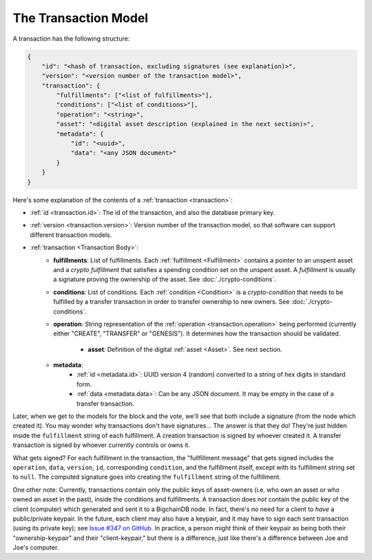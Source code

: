 .. raw:: html

   <style>
    .rst-content a.internal[href*='/schema/'] {
        border: solid 1px #e1e4e5;
        font-family: monospace;
        font-size: 12px;
        color: blue;
        padding: 2px 4px;
        background-color: white;
    }
   </style>

=====================
The Transaction Model
=====================

A transaction has the following structure:

.. code-block:: json

    {
        "id": "<hash of transaction, excluding signatures (see explanation)>",
        "version": "<version number of the transaction model>",
        "transaction": {
            "fulfillments": ["<list of fulfillments>"],
            "conditions": ["<list of conditions>"],
            "operation": "<string>",
            "asset": "<digital asset description (explained in the next section)>",
            "metadata": {
                "id": "<uuid>",
                "data": "<any JSON document>"
            }
        }
    }

Here's some explanation of the contents of a :ref:`transaction <transaction>`:

- :ref:`id <transaction.id>`: The id of the transaction, and also the database primary key.
- :ref:`version <transaction.version>`: Version number of the transaction model, so that software can support different transaction models.
- :ref:`transaction <Transaction Body>`:
    - **fulfillments**: List of fulfillments. Each :ref:`fulfillment <Fulfillment>` contains a pointer to an unspent asset
      and a *crypto fulfillment* that satisfies a spending condition set on the unspent asset. A *fulfillment*
      is usually a signature proving the ownership of the asset.
      See :doc:`./crypto-conditions`.

    - **conditions**: List of conditions. Each :ref:`condition <Condition>` is a *crypto-condition* that needs to be fulfilled by a transfer transaction in order to transfer ownership to new owners.
      See :doc:`./crypto-conditions`.

    - **operation**: String representation of the :ref:`operation <transaction.operation>` being performed (currently either "CREATE", "TRANSFER" or "GENESIS"). It determines how the transaction should be validated.

	- **asset**: Definition of the digital :ref:`asset <Asset>`. See next section.

    - **metadata**:
        - :ref:`id <metadata.id>`: UUID version 4 (random) converted to a string of hex digits in standard form.
        - :ref:`data <metadata.data>`: Can be any JSON document. It may be empty in the case of a transfer transaction.

Later, when we get to the models for the block and the vote, we'll see that both include a signature (from the node which created it). You may wonder why transactions don't have signatures... The answer is that they do! They're just hidden inside the ``fulfillment`` string of each fulfillment. A creation transaction is signed by whoever created it. A transfer transaction is signed by whoever currently controls or owns it.

What gets signed? For each fulfillment in the transaction, the "fullfillment message" that gets signed includes the ``operation``, ``data``, ``version``, ``id``, corresponding ``condition``, and the fulfillment itself, except with its fulfillment string set to ``null``. The computed signature goes into creating the ``fulfillment`` string of the fulfillment.

One other note: Currently, transactions contain only the public keys of asset-owners (i.e. who own an asset or who owned an asset in the past), inside the conditions and fulfillments. A transaction does *not* contain the public key of the client (computer) which generated and sent it to a BigchainDB node. In fact, there's no need for a client to *have* a public/private keypair. In the future, each client may also have a keypair, and it may have to sign each sent transaction (using its private key); see `Issue #347 on GitHub <https://github.com/bigchaindb/bigchaindb/issues/347>`_. In practice, a person might think of their keypair as being both their "ownership-keypair" and their "client-keypair," but there is a difference, just like there's a difference between Joe and Joe's computer.
